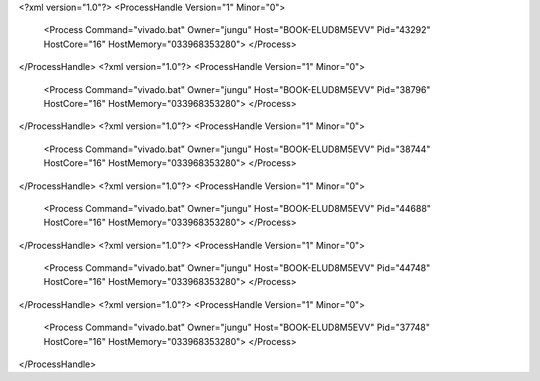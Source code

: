 <?xml version="1.0"?>
<ProcessHandle Version="1" Minor="0">
    <Process Command="vivado.bat" Owner="jungu" Host="BOOK-ELUD8M5EVV" Pid="43292" HostCore="16" HostMemory="033968353280">
    </Process>
</ProcessHandle>
<?xml version="1.0"?>
<ProcessHandle Version="1" Minor="0">
    <Process Command="vivado.bat" Owner="jungu" Host="BOOK-ELUD8M5EVV" Pid="38796" HostCore="16" HostMemory="033968353280">
    </Process>
</ProcessHandle>
<?xml version="1.0"?>
<ProcessHandle Version="1" Minor="0">
    <Process Command="vivado.bat" Owner="jungu" Host="BOOK-ELUD8M5EVV" Pid="38744" HostCore="16" HostMemory="033968353280">
    </Process>
</ProcessHandle>
<?xml version="1.0"?>
<ProcessHandle Version="1" Minor="0">
    <Process Command="vivado.bat" Owner="jungu" Host="BOOK-ELUD8M5EVV" Pid="44688" HostCore="16" HostMemory="033968353280">
    </Process>
</ProcessHandle>
<?xml version="1.0"?>
<ProcessHandle Version="1" Minor="0">
    <Process Command="vivado.bat" Owner="jungu" Host="BOOK-ELUD8M5EVV" Pid="44748" HostCore="16" HostMemory="033968353280">
    </Process>
</ProcessHandle>
<?xml version="1.0"?>
<ProcessHandle Version="1" Minor="0">
    <Process Command="vivado.bat" Owner="jungu" Host="BOOK-ELUD8M5EVV" Pid="37748" HostCore="16" HostMemory="033968353280">
    </Process>
</ProcessHandle>
